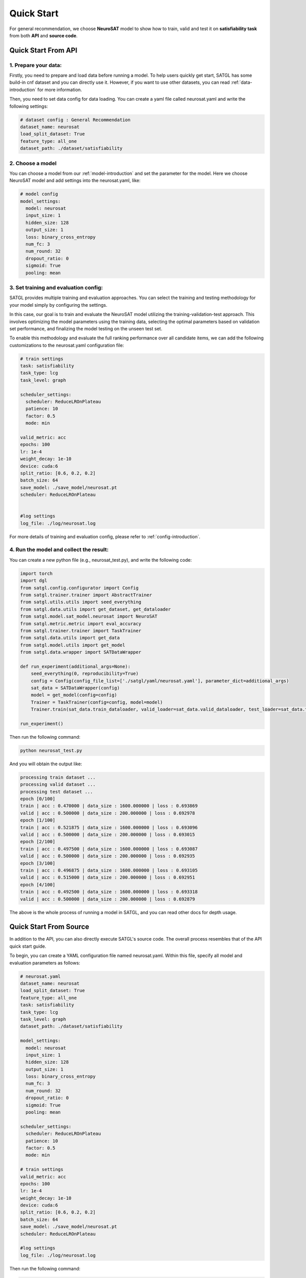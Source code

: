 Quick Start
==========================

For general recommendation, we choose **NeuroSAT** model to show how to train, valid and test it on **satisfiability task**
from both **API** and **source code**.

Quick Start From API
---------------------

1. Prepare your data:
>>>>>>>>>>>>>>>>>>>>>>

Firstly, you need to prepare and load data before running a model. To help users quickly get start, SATGL has some build-in cnf dataset
and you can directly use it. However, if you want to use other datasets, you can read :ref:`data-introduction` for more information.

Then, you need to set data config for data loading. You can create a yaml file called neurosat.yaml and write the following settings:

.. code-block:: python

    # dataset config : General Recommendation
    dataset_name: neurosat
    load_split_dataset: True
    feature_type: all_one
    dataset_path: ./dataset/satisfiability

2. Choose a model
>>>>>>>>>>>>>>>>>>>>

You can choose a model from our :ref:`model-introduction` and set the parameter for the model. Here we choose NeuroSAT model and add
settings into the neurosat.yaml, like:

.. code-block:: python

    # model config
    model_settings:
      model: neurosat
      input_size: 1
      hidden_size: 128
      output_size: 1
      loss: binary_cross_entropy
      num_fc: 3
      num_round: 32
      dropout_ratio: 0
      sigmoid: True
      pooling: mean

3. Set training and evaluation config:
>>>>>>>>>>>>>>>>>>>>>>>>>>>>>>>>>>>>>>>
SATGL provides multiple training and evaluation approaches. You can select the training and testing methodology for
your model simply by configuring the settings.

In this case, our goal is to train and evaluate the NeuroSAT model utilizing the training-validation-test approach. This involves
optimizing the model parameters using the training data, selecting the optimal parameters based on validation set performance,
and finalizing the model testing on the unseen test set.

To enable this methodology and evaluate the full ranking performance over all candidate items, we can add the following
customizations to the neurosat.yaml configuration file:

.. code-block:: python

    # train settings
    task: satisfiability
    task_type: lcg
    task_level: graph

    scheduler_settings:
      scheduler: ReduceLROnPlateau
      patience: 10
      factor: 0.5
      mode: min

    valid_metric: acc
    epochs: 100
    lr: 1e-4
    weight_decay: 1e-10
    device: cuda:6
    split_ratio: [0.6, 0.2, 0.2]
    batch_size: 64
    save_model: ./save_model/neurosat.pt
    scheduler: ReduceLROnPlateau


    #log settings
    log_file: ./log/neurosat.log

For more details of training and evaluation config, please refer to :ref:`config-introduction`.

4. Run the model and collect the result:
>>>>>>>>>>>>>>>>>>>>>>>>>>>>>>>>>>>>>>>>>

You can create a new python file (e.g., neurosat_test.py), and write the following code:

.. code-block:: python

    import torch
    import dgl
    from satgl.config.configurator import Config
    from satgl.trainer.trainer import AbstractTrainer
    from satgl.utils.utils import seed_everything
    from satgl.data.utils import get_dataset, get_dataloader
    from satgl.model.sat_model.neurosat import NeuroSAT
    from satgl.metric.metric import eval_accuracy
    from satgl.trainer.trainer import TaskTrainer
    from satgl.data.utils import get_data
    from satgl.model.utils import get_model
    from satgl.data.wrapper import SATDataWrapper

    def run_experiment(additional_args=None):
        seed_everything(0, reproducibility=True)
        config = Config(config_file_list=['./satgl/yaml/neurosat.yaml'], parameter_dict=additional_args)
        sat_data = SATDataWrapper(config)
        model = get_model(config=config)
        Trainer = TaskTrainer(config=config, model=model)
        Trainer.train(sat_data.train_dataloader, valid_loader=sat_data.valid_dataloader, test_loader=sat_data.test_dataloader)

    run_experiment()

Then run the following command:

.. code-block:: python

    python neurosat_test.py

And you will obtain the output like:

.. code::

    processing train dataset ...
    processing valid dataset ...
    processing test dataset ...
    epoch [0/100]
    train | acc : 0.470000 | data_size : 1600.000000 | loss : 0.693869
    valid | acc : 0.500000 | data_size : 200.000000 | loss : 0.692978
    epoch [1/100]
    train | acc : 0.521875 | data_size : 1600.000000 | loss : 0.693096
    valid | acc : 0.500000 | data_size : 200.000000 | loss : 0.693015
    epoch [2/100]
    train | acc : 0.497500 | data_size : 1600.000000 | loss : 0.693087
    valid | acc : 0.500000 | data_size : 200.000000 | loss : 0.692935
    epoch [3/100]
    train | acc : 0.496875 | data_size : 1600.000000 | loss : 0.693105
    valid | acc : 0.515000 | data_size : 200.000000 | loss : 0.692951
    epoch [4/100]
    train | acc : 0.492500 | data_size : 1600.000000 | loss : 0.693318
    valid | acc : 0.500000 | data_size : 200.000000 | loss : 0.692879

The above is the whole process of running a model in SATGL, and you can read other docs for depth usage.

Quick Start From Source
------------------------

In addition to the API, you can also directly execute SATGL's source code. The overall process resembles that of the API quick start guide.

To begin, you can create a YAML configuration file named neurosat.yaml. Within this file, specify all model and evaluation parameters as follows:

.. code-block:: python

    # neurosat.yaml
    dataset_name: neurosat
    load_split_dataset: True
    feature_type: all_one
    task: satisfiability
    task_type: lcg
    task_level: graph
    dataset_path: ./dataset/satisfiability

    model_settings:
      model: neurosat
      input_size: 1
      hidden_size: 128
      output_size: 1
      loss: binary_cross_entropy
      num_fc: 3
      num_round: 32
      dropout_ratio: 0
      sigmoid: True
      pooling: mean

    scheduler_settings:
      scheduler: ReduceLROnPlateau
      patience: 10
      factor: 0.5
      mode: min

    # train settings
    valid_metric: acc
    epochs: 100
    lr: 1e-4
    weight_decay: 1e-10
    device: cuda:6
    split_ratio: [0.6, 0.2, 0.2]
    batch_size: 64
    save_model: ./save_model/neurosat.pt
    scheduler: ReduceLROnPlateau

    #log settings
    log_file: ./log/neurosat.log

Then run the following command:

.. code-block:: python

    python neurosat_test.py

If you want to change the task, dataset_path or other hyper-parameters, you can run the following command like:

.. code-block:: python

    python neurosat_test.py --task maxsat --dataset_path ./dataset/maxsat --batch_size 2 --epochs 10

